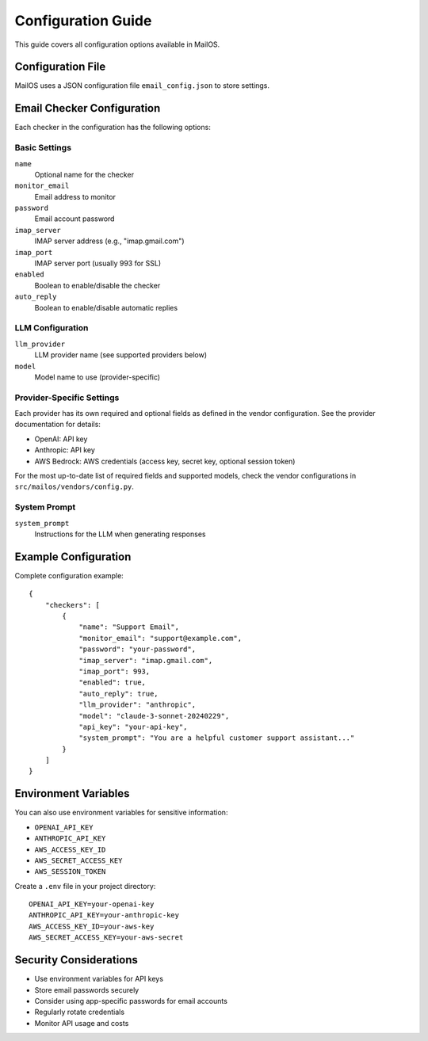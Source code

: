 Configuration Guide
=================

This guide covers all configuration options available in MailOS.

Configuration File
----------------

MailOS uses a JSON configuration file ``email_config.json`` to store settings.

Email Checker Configuration
-------------------------

Each checker in the configuration has the following options:

Basic Settings
~~~~~~~~~~~~

``name``
    Optional name for the checker

``monitor_email``
    Email address to monitor

``password``
    Email account password

``imap_server``
    IMAP server address (e.g., "imap.gmail.com")

``imap_port``
    IMAP server port (usually 993 for SSL)

``enabled``
    Boolean to enable/disable the checker

``auto_reply``
    Boolean to enable/disable automatic replies

LLM Configuration
~~~~~~~~~~~~~~

``llm_provider``
    LLM provider name (see supported providers below)

``model``
    Model name to use (provider-specific)

Provider-Specific Settings
~~~~~~~~~~~~~~~~~~~~~~~

Each provider has its own required and optional fields as defined in the vendor configuration. See the provider documentation for details:

- OpenAI: API key
- Anthropic: API key
- AWS Bedrock: AWS credentials (access key, secret key, optional session token)

For the most up-to-date list of required fields and supported models, check the vendor configurations in ``src/mailos/vendors/config.py``.

System Prompt
~~~~~~~~~~~

``system_prompt``
    Instructions for the LLM when generating responses

Example Configuration
------------------

Complete configuration example::

    {
        "checkers": [
            {
                "name": "Support Email",
                "monitor_email": "support@example.com",
                "password": "your-password",
                "imap_server": "imap.gmail.com",
                "imap_port": 993,
                "enabled": true,
                "auto_reply": true,
                "llm_provider": "anthropic",
                "model": "claude-3-sonnet-20240229",
                "api_key": "your-api-key",
                "system_prompt": "You are a helpful customer support assistant..."
            }
        ]
    }

Environment Variables
------------------

You can also use environment variables for sensitive information:

* ``OPENAI_API_KEY``
* ``ANTHROPIC_API_KEY``
* ``AWS_ACCESS_KEY_ID``
* ``AWS_SECRET_ACCESS_KEY``
* ``AWS_SESSION_TOKEN``

Create a ``.env`` file in your project directory::

    OPENAI_API_KEY=your-openai-key
    ANTHROPIC_API_KEY=your-anthropic-key
    AWS_ACCESS_KEY_ID=your-aws-key
    AWS_SECRET_ACCESS_KEY=your-aws-secret

Security Considerations
--------------------

* Use environment variables for API keys
* Store email passwords securely
* Consider using app-specific passwords for email accounts
* Regularly rotate credentials
* Monitor API usage and costs
